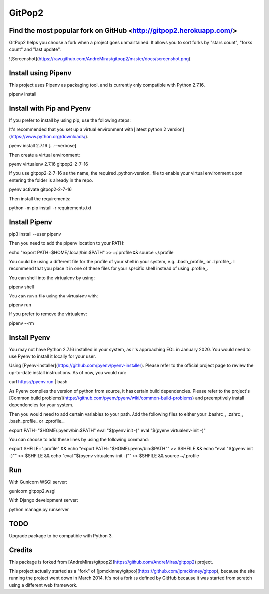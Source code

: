GitPop2
==============

Find the most popular fork on GitHub <http://gitpop2.herokuapp.com/>
--------------

GitPop2 helps you choose a fork when a project goes unmaintained. It allows you to sort forks by "stars count", "forks count" and "last update".

![Screenshot](https://raw.github.com/AndreMiras/gitpop2/master/docs/screenshot.png)


Install using Pipenv
--------------

This project uses Pipenv as packaging tool, and is currently only compatible with Python 2.7.16. 

.. code::sh
pipenv install


Install with Pip and Pyenv
-----------

If you prefer to install by using pip, use the following steps:

It's recommended that you set up a virtual environment with [latest python 2 version](https://www.python.org/downloads/).

.. code::sh
pyenv install 2.7.16 [...--verbose]

Then create a virtual environment:

.. code::sh
pyenv virtualenv 2.7.16 gitpop2-2-7-16

If you use gitpop2-2-7-16 as the name, the required .python-version_ file to enable your virtual environment upon entering the folder is already in the repo.

.. code::sh
pyenv activate gitpop2-2-7-16

Then install the requirements:

.. code::sh
python -m pip install -r requirements.txt


Install Pipenv
-----------

.. code::sh
pip3 install --user pipenv

Then you need to add the pipenv location to your PATH:

.. code::sh
echo "export PATH=\$HOME/.local/bin:\$PATH" >> ~/.profile && source ~/.profile

You could be using a different file for the profile of your shell in your system, e.g. .bash_profile_ or .zprofile_. I recommend that you place it in one of these files for your specific shell instead of using .profile_.

You can shell into the virtualenv by using:

.. code::sh
pipenv shell

You can run a file using the virtualenv with:

.. code::sh
pipenv run

If you prefer to remove the virtualenv:

.. code::sh
pipenv --rm


Install Pyenv
-----------

You may not have Python 2.7.16 installed in your system, as it's approaching EOL in January 2020. You would need to use Pyenv to install it locally for your user.

Using [Pyenv-installer](https://github.com/pyenv/pyenv-installer). Please refer to the official project page to review the up-to-date install instructions. As of now, you would run:

.. code::sh
curl https://pyenv.run | bash

As Pyenv compiles the version of python from source, it has certain build dependencies. Please refer to the project's [Common build problems](https://github.com/pyenv/pyenv/wiki/common-build-problems) and preemptively install dependencies for your system.

Then you would need to add certain variables to your path. Add the following files to either your .bashrc_, .zshrc_, .bash_profile_ or .zprofile_.

.. code:sh
export PATH="$HOME/.pyenv/bin:$PATH"
eval "$(pyenv init -)"
eval "$(pyenv virtualenv-init -)"

You can choose to add these lines by using the following command:

.. code:sh
export SHFILE=".profile" && echo "export PATH=\"\$HOME/.pyenv/bin:\$PATH\"" >> $SHFILE && echo "eval \"\$(pyenv init -)\"" >> $SHFILE && echo "eval \"\$(pyenv virtualenv-init -)\"" >> $SHFILE && source ~/.profile

Run
--------------
With Gunicorn WSGI server:

.. code::sh
gunicorn gitpop2.wsgi

With Django development server:

.. code::sh
python manage.py runserver


TODO
--------

Upgrade package to be compatible with Python 3.


Credits
-------

This package is forked from [AndreMiras/gitpop2](https://github.com/AndreMiras/gitpop2) project.

This project actually started as a "fork" of [jpmckinney/gitpop](https://github.com/jpmckinney/gitpop), because the site running the project went down in March 2014.
It's not a fork as defined by GitHub because it was started from scratch using a different web framework.